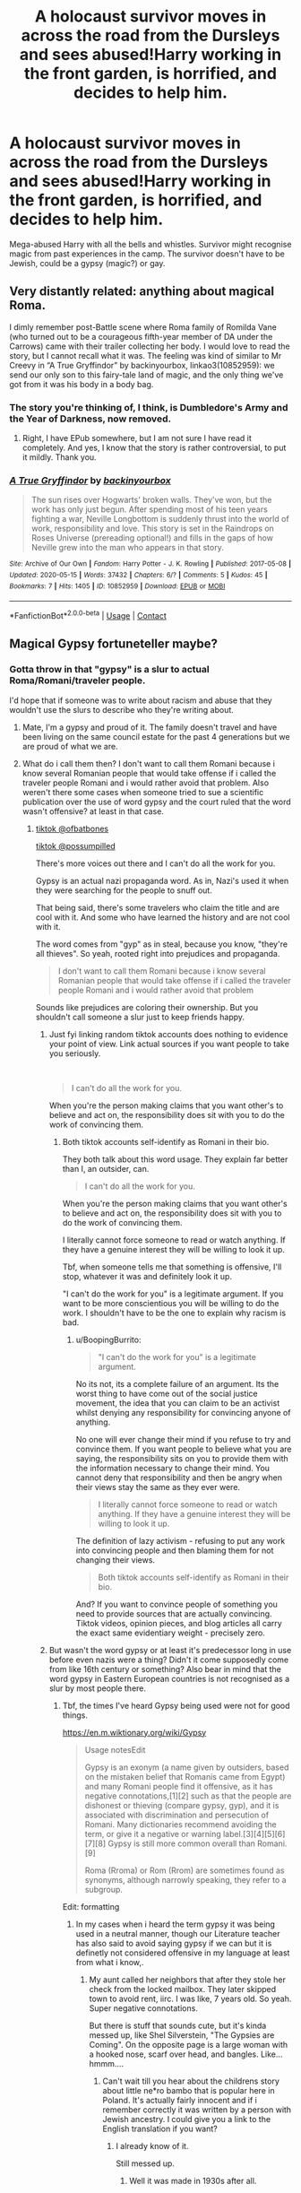 #+TITLE: A holocaust survivor moves in across the road from the Dursleys and sees abused!Harry working in the front garden, is horrified, and decides to help him.

* A holocaust survivor moves in across the road from the Dursleys and sees abused!Harry working in the front garden, is horrified, and decides to help him.
:PROPERTIES:
:Author: Aced4remakes
:Score: 25
:DateUnix: 1620727522.0
:DateShort: 2021-May-11
:FlairText: Prompt
:END:
Mega-abused Harry with all the bells and whistles. Survivor might recognise magic from past experiences in the camp. The survivor doesn't have to be Jewish, could be a gypsy (magic?) or gay.


** Very distantly related: anything about magical Roma.

I dimly remember post-Battle scene where Roma family of Romilda Vane (who turned out to be a courageous fifth-year member of DA under the Carrows) came with their trailer collecting her body. I would love to read the story, but I cannot recall what it was. The feeling was kind of similar to Mr Creevy in “A True Gryffindor” by backinyourbox, linkao3(10852959): we send our only son to this fairy-tale land of magic, and the only thing we've got from it was his body in a body bag.
:PROPERTIES:
:Author: ceplma
:Score: 16
:DateUnix: 1620735891.0
:DateShort: 2021-May-11
:END:

*** The story you're thinking of, I think, is Dumbledore's Army and the Year of Darkness, now removed.
:PROPERTIES:
:Author: keto_crossword
:Score: 3
:DateUnix: 1620752843.0
:DateShort: 2021-May-11
:END:

**** Right, I have EPub somewhere, but I am not sure I have read it completely. And yes, I know that the story is rather controversial, to put it mildly. Thank you.
:PROPERTIES:
:Author: ceplma
:Score: 3
:DateUnix: 1620754939.0
:DateShort: 2021-May-11
:END:


*** [[https://archiveofourown.org/works/10852959][*/A True Gryffindor/*]] by [[https://www.archiveofourown.org/users/backinyourbox/pseuds/backinyourbox][/backinyourbox/]]

#+begin_quote
  The sun rises over Hogwarts' broken walls. They've won, but the work has only just begun. After spending most of his teen years fighting a war, Neville Longbottom is suddenly thrust into the world of work, responsibility and love. This story is set in the Raindrops on Roses Universe (prereading optional!) and fills in the gaps of how Neville grew into the man who appears in that story.
#+end_quote

^{/Site/:} ^{Archive} ^{of} ^{Our} ^{Own} ^{*|*} ^{/Fandom/:} ^{Harry} ^{Potter} ^{-} ^{J.} ^{K.} ^{Rowling} ^{*|*} ^{/Published/:} ^{2017-05-08} ^{*|*} ^{/Updated/:} ^{2020-05-15} ^{*|*} ^{/Words/:} ^{37432} ^{*|*} ^{/Chapters/:} ^{6/?} ^{*|*} ^{/Comments/:} ^{5} ^{*|*} ^{/Kudos/:} ^{45} ^{*|*} ^{/Bookmarks/:} ^{7} ^{*|*} ^{/Hits/:} ^{1405} ^{*|*} ^{/ID/:} ^{10852959} ^{*|*} ^{/Download/:} ^{[[https://archiveofourown.org/downloads/10852959/A%20True%20Gryffindor.epub?updated_at=1589523864][EPUB]]} ^{or} ^{[[https://archiveofourown.org/downloads/10852959/A%20True%20Gryffindor.mobi?updated_at=1589523864][MOBI]]}

--------------

*FanfictionBot*^{2.0.0-beta} | [[https://github.com/FanfictionBot/reddit-ffn-bot/wiki/Usage][Usage]] | [[https://www.reddit.com/message/compose?to=tusing][Contact]]
:PROPERTIES:
:Author: FanfictionBot
:Score: 2
:DateUnix: 1620735907.0
:DateShort: 2021-May-11
:END:


** Magical Gypsy fortuneteller maybe?
:PROPERTIES:
:Author: krukpl123
:Score: 3
:DateUnix: 1620732376.0
:DateShort: 2021-May-11
:END:

*** Gotta throw in that "gypsy" is a slur to actual Roma/Romani/traveler people.

I'd hope that if someone was to write about racism and abuse that they wouldn't use the slurs to describe who they're writing about.
:PROPERTIES:
:Author: StolenPens
:Score: 14
:DateUnix: 1620748214.0
:DateShort: 2021-May-11
:END:

**** Mate, I'm a gypsy and proud of it. The family doesn't travel and have been living on the same council estate for the past 4 generations but we are proud of what we are.
:PROPERTIES:
:Author: Aced4remakes
:Score: 8
:DateUnix: 1620750915.0
:DateShort: 2021-May-11
:END:


**** What do i call them then? I don't want to call them Romani because i know several Romanian people that would take offense if i called the traveler people Romani and i would rather avoid that problem. Also weren't there some cases when someone tried to sue a scientific publication over the use of word gypsy and the court ruled that the word wasn't offensive? at least in that case.
:PROPERTIES:
:Author: krukpl123
:Score: 6
:DateUnix: 1620748982.0
:DateShort: 2021-May-11
:END:

***** [[https://vm.tiktok.com/ZMegPCra8/][tiktok @ofbatbones]]

[[https://vm.tiktok.com/ZMegPpQRc/][tiktok @possumpilled]]

There's more voices out there and I can't do all the work for you.

Gypsy is an actual nazi propaganda word. As in, Nazi's used it when they were searching for the people to snuff out.

That being said, there's some travelers who claim the title and are cool with it. And some who have learned the history and are not cool with it.

The word comes from "gyp" as in steal, because you know, "they're all thieves". So yeah, rooted right into prejudices and propaganda.

#+begin_quote
  I don't want to call them Romani because i know several Romanian people that would take offense if i called the traveler people Romani and i would rather avoid that problem
#+end_quote

Sounds like prejudices are coloring their ownership. But you shouldn't call someone a slur just to keep friends happy.
:PROPERTIES:
:Author: StolenPens
:Score: -4
:DateUnix: 1620750205.0
:DateShort: 2021-May-11
:END:

****** Just fyi linking random tiktok accounts does nothing to evidence your point of view. Link actual sources if you want people to take you seriously.

​

#+begin_quote
  I can't do all the work for you.
#+end_quote

When you're the person making claims that you want other's to believe and act on, the responsibility does sit with you to do the work of convincing them.
:PROPERTIES:
:Author: BoopingBurrito
:Score: 10
:DateUnix: 1620754921.0
:DateShort: 2021-May-11
:END:

******* Both tiktok accounts self-identify as Romani in their bio.

They both talk about this word usage. They explain far better than I, an outsider, can.

#+begin_quote

  #+begin_quote
    I can't do all the work for you.
  #+end_quote

  When you're the person making claims that you want other's to believe and act on, the responsibility does sit with you to do the work of convincing them.
#+end_quote

I literally cannot force someone to read or watch anything. If they have a genuine interest they will be willing to look it up.

Tbf, when someone tells me that something is offensive, I'll stop, whatever it was and definitely look it up.

"I can't do the work for you" is a legitimate argument. If you want to be more conscientious you will be willing to do the work. I shouldn't have to be the one to explain why racism is bad.
:PROPERTIES:
:Author: StolenPens
:Score: -4
:DateUnix: 1620755424.0
:DateShort: 2021-May-11
:END:

******** u/BoopingBurrito:
#+begin_quote
  "I can't do the work for you" is a legitimate argument.
#+end_quote

No its not, its a complete failure of an argument. Its the worst thing to have come out of the social justice movement, the idea that you can claim to be an activist whilst denying any responsibility for convincing anyone of anything.

No one will ever change their mind if you refuse to try and convince them. If you want people to believe what you are saying, the responsibility sits on you to provide them with the information necessary to change their mind. You cannot deny that responsibility and then be angry when their views stay the same as they ever were.

#+begin_quote
  I literally cannot force someone to read or watch anything. If they have a genuine interest they will be willing to look it up.
#+end_quote

The definition of lazy activism - refusing to put any work into convincing people and then blaming them for not changing their views.

#+begin_quote
  Both tiktok accounts self-identify as Romani in their bio.
#+end_quote

And? If you want to convince people of something you need to provide sources that are actually convincing. Tiktok videos, opinion pieces, and blog articles all carry the exact same evidentiary weight - precisely zero.
:PROPERTIES:
:Author: BoopingBurrito
:Score: 5
:DateUnix: 1620755886.0
:DateShort: 2021-May-11
:END:


****** But wasn't the word gypsy or at least it's predecessor long in use before even nazis were a thing? Didn't it come supposedly come from like 16th century or something? Also bear in mind that the word gypsy in Eastern European countries is not recognised as a slur by most people there.
:PROPERTIES:
:Author: krukpl123
:Score: 2
:DateUnix: 1620751187.0
:DateShort: 2021-May-11
:END:

******* Tbf, the times I've heard Gypsy being used were not for good things.

[[https://en.m.wiktionary.org/wiki/Gypsy]]

#+begin_quote
  Usage notesEdit

  Gypsy is an exonym (a name given by outsiders, based on the mistaken belief that Romanis came from Egypt) and many Romani people find it offensive, as it has negative connotations,[1][2] such as that the people are dishonest or thieving (compare gypsy, gyp), and it is associated with discrimination and persecution of Romani. Many dictionaries recommend avoiding the term, or give it a negative or warning label.[3][4][5][6][7][8] Gypsy is still more common overall than Romani.[9]

  Roma (Rroma) or Rom (Rrom) are sometimes found as synonyms, although narrowly speaking, they refer to a subgroup.
#+end_quote

Edit: formatting
:PROPERTIES:
:Author: StolenPens
:Score: 1
:DateUnix: 1620751925.0
:DateShort: 2021-May-11
:END:

******** In my cases when i heard the term gypsy it was being used in a neutral manner, though our Literature teacher has also said to avoid saying gypsy if we can but it is definetly not considered offensive in my language at least from what i know,.
:PROPERTIES:
:Author: krukpl123
:Score: 1
:DateUnix: 1620752467.0
:DateShort: 2021-May-11
:END:

********* My aunt called her neighbors that after they stole her check from the locked mailbox. They later skipped town to avoid rent, iirc. I was like, 7 years old. So yeah. Super negative connotations.

But there is stuff that sounds cute, but it's kinda messed up, like Shel Silverstein, "The Gypsies are Coming". On the opposite page is a large woman with a hooked nose, scarf over head, and bangles. Like... hmmm....
:PROPERTIES:
:Author: StolenPens
:Score: 0
:DateUnix: 1620754688.0
:DateShort: 2021-May-11
:END:

********** Can't wait till you hear about the childrens story about little ne*ro bambo that is popular here in Poland. It's actually fairly innocent and if i remember correctly it was written by a person with Jewish ancestry. I could give you a link to the English translation if you want?
:PROPERTIES:
:Author: krukpl123
:Score: 3
:DateUnix: 1620755346.0
:DateShort: 2021-May-11
:END:

*********** I already know of it.

Still messed up.
:PROPERTIES:
:Author: StolenPens
:Score: 1
:DateUnix: 1620755538.0
:DateShort: 2021-May-11
:END:

************ Well it was made in 1930s after all.
:PROPERTIES:
:Author: krukpl123
:Score: 1
:DateUnix: 1620755683.0
:DateShort: 2021-May-11
:END:


** The only fic I've seen with gypsy/romani in it is 'The Godmother', a crossover with NCIS LA. And I'm pretty sure that the character in question being romani was made up out of whole cloth, though as I've never watch it I can't be sure.

However, I /am/ fairly sure that bits of it would be rather offensive. But it has Romani magic?

linkao3(19896682)
:PROPERTIES:
:Author: hrmdurr
:Score: 2
:DateUnix: 1620777645.0
:DateShort: 2021-May-12
:END:

*** [[https://archiveofourown.org/works/19896682][*/The Godmother/*]] by [[https://www.archiveofourown.org/users/zathara001/pseuds/zathara001][/zathara001/]]

#+begin_quote
  When Hetty's godson disappeared, she set wards at magical schools across Europe to alert her of his reappearance. Now the wards at Hogwarts have notified her of his location, and she, with Nell and Callen's help, will find out what happened all those years ago and bring her godson home.
#+end_quote

^{/Site/:} ^{Archive} ^{of} ^{Our} ^{Own} ^{*|*} ^{/Fandoms/:} ^{NCIS:} ^{Los} ^{Angeles,} ^{Harry} ^{Potter} ^{-} ^{J.} ^{K.} ^{Rowling} ^{*|*} ^{/Published/:} ^{2019-07-21} ^{*|*} ^{/Completed/:} ^{2019-08-04} ^{*|*} ^{/Words/:} ^{39634} ^{*|*} ^{/Chapters/:} ^{15/15} ^{*|*} ^{/Comments/:} ^{108} ^{*|*} ^{/Kudos/:} ^{945} ^{*|*} ^{/Bookmarks/:} ^{311} ^{*|*} ^{/Hits/:} ^{10614} ^{*|*} ^{/ID/:} ^{19896682} ^{*|*} ^{/Download/:} ^{[[https://archiveofourown.org/downloads/19896682/The%20Godmother.epub?updated_at=1615641040][EPUB]]} ^{or} ^{[[https://archiveofourown.org/downloads/19896682/The%20Godmother.mobi?updated_at=1615641040][MOBI]]}

--------------

*FanfictionBot*^{2.0.0-beta} | [[https://github.com/FanfictionBot/reddit-ffn-bot/wiki/Usage][Usage]] | [[https://www.reddit.com/message/compose?to=tusing][Contact]]
:PROPERTIES:
:Author: FanfictionBot
:Score: 1
:DateUnix: 1620777667.0
:DateShort: 2021-May-12
:END:

